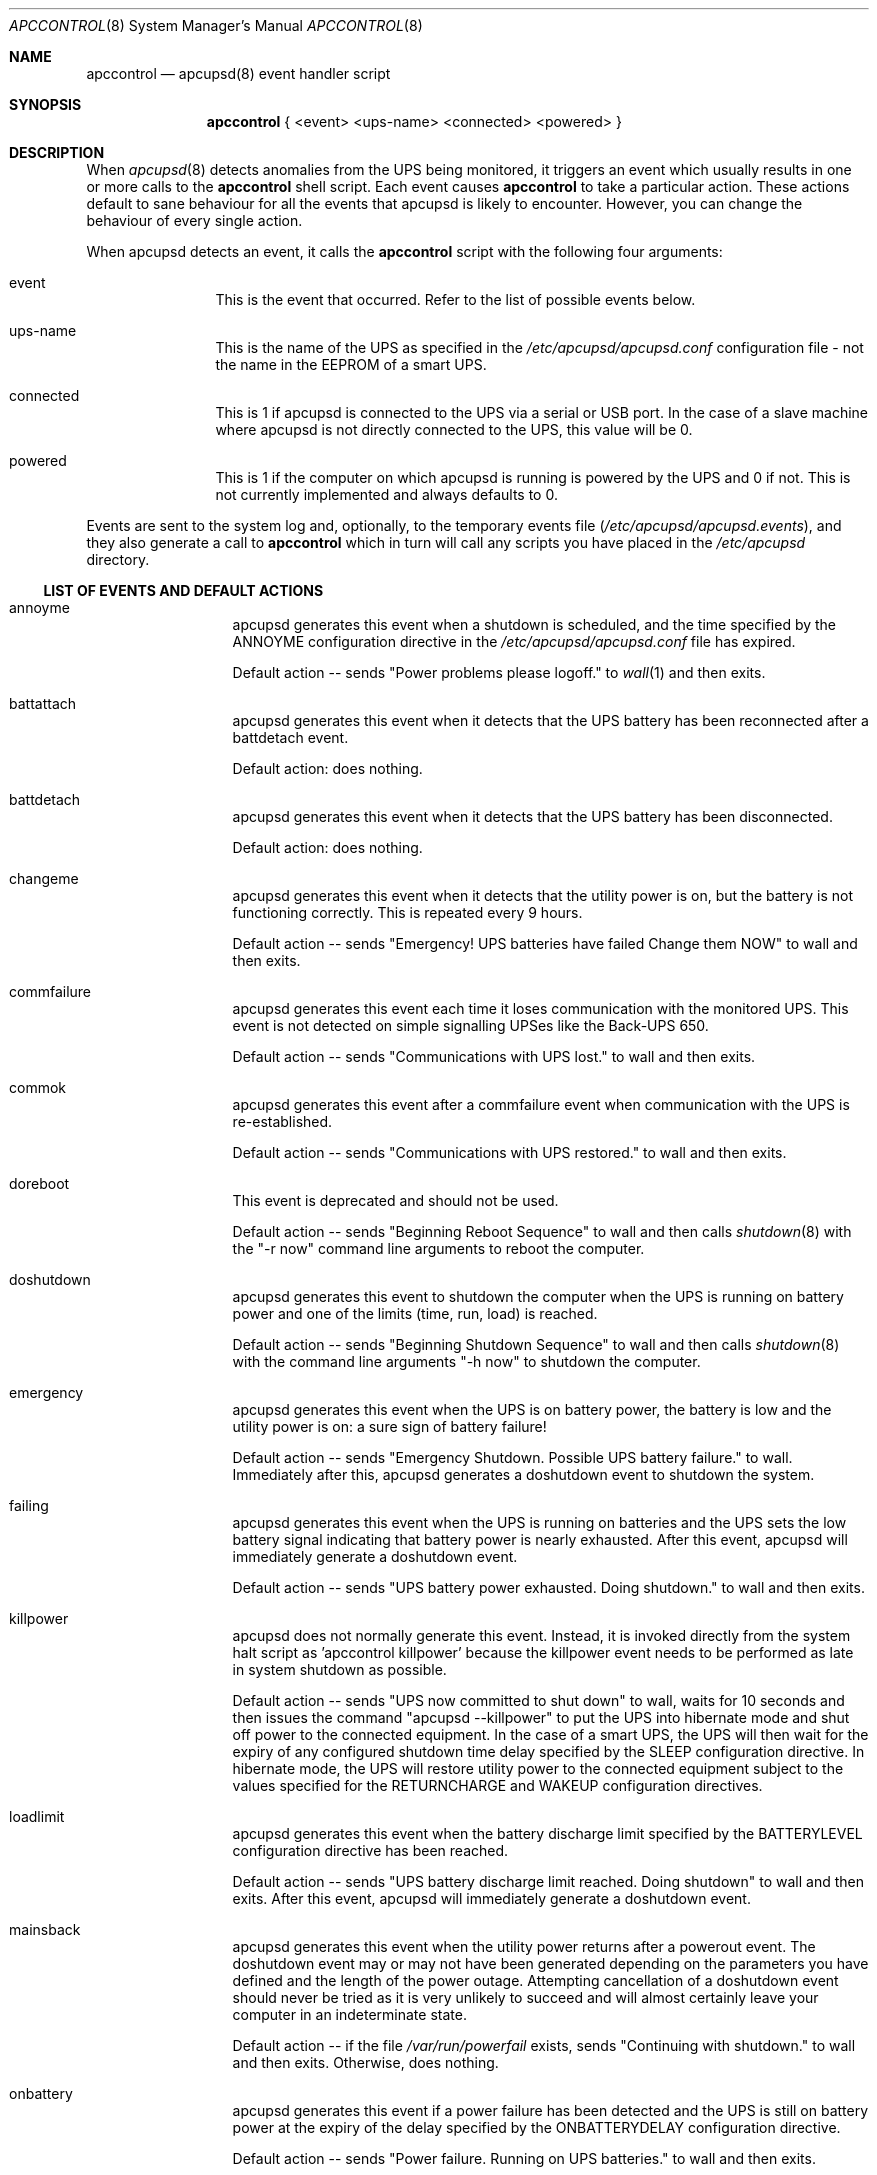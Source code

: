 .\" manual page [] for apctest version 3.14.6
.Dd January 10, 2009
.Dt APCCONTROL 8
.Os apccontrol v3.14.6
.Sh NAME
.Nm apccontrol
.Nd apcupsd(8) event handler script
.Sh SYNOPSIS
.Nm 
{ <event> <ups-name> <connected> <powered> }
.Sh DESCRIPTION
When 
.Xr apcupsd 8
detects anomalies from the UPS being monitored, it triggers an event which
usually results in one or more calls to the 
.Nm
shell script. 
Each event causes 
.Nm
to take a particular action. These actions default to sane behaviour 
for all the events that apcupsd is likely to encounter. However, 
you can change the behaviour of every single action.
.Pp
When apcupsd detects an event, it calls the 
.Nm
script with the following four arguments:
.Pp
.Bl -hang -width "xxxxxxxxxx"
.It event
This is the event that occurred. Refer to the list of possible events below.
.It ups-name
This is the name of the UPS as specified in the 
.Pa /etc/apcupsd/apcupsd.conf
configuration file - not the name in the EEPROM of a smart UPS. 
.It connected
This is 1 if apcupsd is connected to the UPS via a serial or USB port. 
In the case of a slave machine where apcupsd is not directly connected 
to the UPS, this value will be 0.
.It powered
This is 1 if the computer on which apcupsd is running is powered by the UPS 
and 0 if not. This is not currently implemented and always defaults to 0. 
.El
.Pp
Events are sent to the system log and, optionally, to the temporary 
events file
.Pa ( /etc/apcupsd/apcupsd.events ) , 
and they also generate a call to 
.Nm
which in turn will call any scripts you have placed in the 
.Pa /etc/apcupsd 
directory.
.Ss LIST OF EVENTS AND DEFAULT ACTIONS
.Bl -hang -width "commfailure"
.It annoyme
apcupsd generates this event when a shutdown is scheduled, and the time specified by the ANNOYME configuration directive in the 
.Pa /etc/apcupsd/apcupsd.conf
file has expired.
.Pp
Default action -- sends "Power problems please logoff." to 
.Xr wall 1
and then exits.
.It battattach
apcupsd generates this event when it detects that the UPS battery has been 
reconnected after a battdetach event. 
.Pp
Default action: does nothing.
.It battdetach
apcupsd generates this event when it detects that the UPS battery has been 
disconnected.
.Pp
Default action: does nothing.
.It changeme
apcupsd generates this event when it detects that the utility power is on, 
but the battery is not functioning correctly. This is repeated every 9 hours.
.Pp
Default action -- sends "Emergency! UPS batteries have failed Change them NOW" to wall and then exits.
.It commfailure
apcupsd generates this event each time it loses communication with the monitored
UPS. This event is not detected on simple signalling UPSes like the
Back-UPS 650.
.Pp
Default action -- sends "Communications with UPS lost." to wall and then exits.
.It commok
apcupsd generates this event after a commfailure event when communication 
with the UPS is re-established.
.Pp
Default action -- sends "Communications with UPS restored." to wall and 
then exits.
.It doreboot
This event is deprecated and should not be used.
.Pp
Default action -- sends "Beginning Reboot Sequence" to wall and then calls
.Xr shutdown 8
with the "-r now" command line arguments to reboot the computer.
.It doshutdown
apcupsd generates this event to shutdown the computer when the UPS is running 
on battery power and one of the limits (time, run, load) is reached.
.Pp
Default action -- sends "Beginning Shutdown Sequence" to wall and then calls
.Xr shutdown 8
with the command line arguments "-h now" to shutdown the computer.
.It emergency
apcupsd generates this event when the UPS is on battery power, the battery 
is low and the utility power is on: a sure sign of battery failure! 
.Pp
Default action -- sends "Emergency Shutdown. Possible UPS battery failure." 
to wall. Immediately after this, apcupsd generates a doshutdown event to 
shutdown the system.
.It failing
apcupsd generates this event when the UPS is running on batteries and the 
UPS sets the low battery signal indicating that battery power is nearly 
exhausted. After this event, apcupsd will immediately generate a 
doshutdown event.
.Pp
Default action -- sends "UPS battery power exhausted. Doing shutdown." to wall
and then exits.
.It killpower
apcupsd does not normally generate this event. Instead, it is invoked directly
from the system halt script as 'apccontrol killpower' because the killpower 
event needs to be performed as late in system shutdown as possible.
.Pp
Default action -- sends "UPS now committed to shut down" to wall, waits
for 10 seconds and then issues the command "apcupsd --killpower" to put
the UPS into hibernate mode and shut off power to the connected equipment. 
In the case of a smart UPS, the UPS will then wait for the expiry of any 
configured shutdown time delay specified by the SLEEP configuration directive.
In hibernate mode, the UPS will restore utility power to the connected 
equipment subject to the values specified for the RETURNCHARGE and WAKEUP 
configuration directives.
.It loadlimit
apcupsd generates this event when the battery discharge limit specified by 
the BATTERYLEVEL configuration directive has been reached.
.Pp
Default action -- sends "UPS battery discharge limit reached. Doing shutdown"
to wall and then exits. After this event, apcupsd will immediately generate a 
doshutdown event.
.It mainsback
apcupsd generates this event when the utility power returns after a powerout 
event. The doshutdown event may or may not have been generated depending on 
the parameters you have defined and the length of the power outage. Attempting
cancellation of a doshutdown event should never be tried as it is very 
unlikely to succeed and will almost certainly leave your computer in an
indeterminate state.
.Pp
Default action -- if the file
.Pa /var/run/powerfail
exists, sends "Continuing with shutdown." to wall and then exits. Otherwise,
does nothing.
.It onbattery
apcupsd generates this event if a power failure has been detected and 
the UPS is still on battery power at the expiry of the delay specified 
by the ONBATTERYDELAY configuration directive. 
.Pp
Default action -- sends "Power failure. Running on UPS batteries." to wall 
and then exits.
.It offbattery
apcupsd generates this event when the utility power returns if, and only if,
the onbattery event has been generated.
.Pp
Default -- sends ""Power has returned..." to wall and then exits.
.It powerout
apcupsd generates this event as soon as apcupsd detects that the UPS has 
switched to battery power and it is not a self-test.
.Pp
Default action -- does nothing.
.It remotedown
apcupsd generates this event on a slave machine when it detects either (1)
that the master has shutdown, or (2) that an onbattery event has occurred 
and communication with the master has been lost.
.Pp
Default action: sends "Remote Shutdown. Beginning Shutdown Sequence." to wall and exits. Immediately after this, apcupsd generates a doshutdown event to 
shutdown the system.
.It runlimit
apcupsd generates this event when the remaining runtime limit specified by the 
MINUTES configuration directive expires while the UPS is on battery power
as the result of a utility power outage. The remaining runtime is internally 
calculated by the UPS and monitored by apcuspd.
.Pp
Default action -- sends "UPS battery runtime percent reached. Doing shutdown."
to wall and then exits. After this event, apcupsd will immediately generate
a doshutdown event.
.It timeout
apcupsd generates this event when the time specified by the TIMEOUT
configuration directive expires while the UPS is on battery power as the 
result of a utility power outage. This configuration directive is not
normally used with smart UPSes which would instead rely on the more
reliable remaining runtime (MINUTES) or the battery level (BATTERYLEVEL) 
configuration directives.
.Pp
Default action -- send "UPS battery runtime limit exceeded. Doing shutdown."
to wall and then exits. After this event, apcupsd will immediately generate
a doshutdown event.
.It startselftest
apcupsd generates this event when it detects the start of a UPS self test.
.Pp
Default action: does nothing.
.It endselftest
apcupsd generates this event when it detects the end of a UPS self test.
.Pp
Default action: does nothing.
.El
.Ss CUSTOMISING EVENT ACTIONS 
Do
.Em not
modify
.Nm
directly as it will be overwritten the next time you upgrade to a new release
of apcupsd. 
.Pp
The recommended way to customise an event action is simply to create an 
executable program or script file with the same name as the event and put 
that file in the
.Pa /etc/apcupsd
directory. Now, when the selected event occurs,
.Nm
will execute your program or script. 
.Pp
If you want 
.Nm 
to also execute its default action for the selected event, your
program or script should exit with an exit status of 0 (zero).
.Pp
If you do 
.Em not 
want
.Nm
to also execute its default action for the selected event, your
program or script must exit with an exit status of 99. Be aware that if you
completely override the default action, you must ensure the proper shutdown of
your computer if this is necessary.
.Pp
Some sample scripts (changeme, commfailure, commok, offbattery and onbattery) 
that email messages to root instead of broadcasting messages to all logged-in 
users may be found in
.Pa /etc/apcupsd 
after an installation and also in the 
.Pa platforms/etc 
directory of the apcupsd source code. 
.Pp
.Sh FILES
.Pa /etc/apcupsd/apccontrol
.Sh SEE ALSO
.Xr wall 1 ,
.Xr apcupsd.conf 5 , 
.Xr apcupsd 8 ,
.Xr shutdown 8 .
.Pp
The HTML apcupsd manual installed on your system or available online at
http://www.apcupsd.org/
.Sh AUTHORS
.Ss This page
.An Trevor Roydhouse
.Ss Software
.An Adam Kropelin (current Project Manager and Code Maintainer)
.An Kern Sibbald (former Project Manager and Code Maintainer)
.An Riccardo Facchetti (former Project Manager and Code Maintainer)
.An Andre M. Hedrick (Project Founder and former Code Maintainer)
.Ss Contributors
An enormous number of users who have devoted their time and energy to
this project -- thanks.
